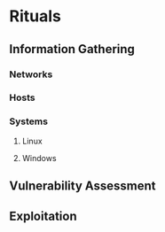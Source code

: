 * Rituals
** Information Gathering
*** Networks
*** Hosts
*** Systems
**** Linux
**** Windows
** Vulnerability Assessment
** Exploitation
